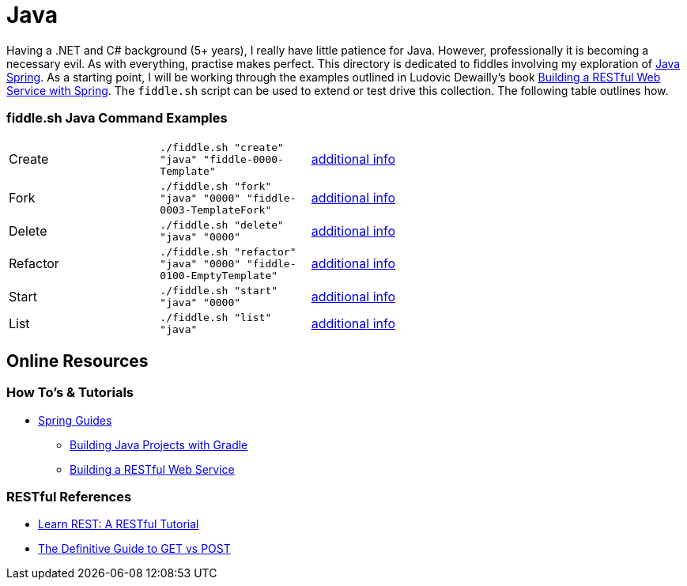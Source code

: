 = Java


Having a .NET and C# background (5+ years), I really have little patience for Java. However, professionally it is
becoming a necessary evil.  As with everything, practise makes perfect.  This directory is dedicated to fiddles
involving my exploration of link:http://spring.io/[Java Spring].  As a starting point, I will be working
through the examples outlined in Ludovic Dewailly's book link:https://amzn.com/B0148S9GV8[Building a RESTful Web Service with Spring].
The `fiddle.sh` script can be used to extend or test drive this collection. The following table outlines how.

=== fiddle.sh Java Command Examples

[cols="2,2,5a"]
|===
|Create
|`./fiddle.sh "create" "java" "fiddle-0000-Template"`
|link:create.md[additional info]
|Fork
|`./fiddle.sh "fork" "java" "0000" "fiddle-0003-TemplateFork"`
|link:fork.md[additional info]
|Delete
|`./fiddle.sh "delete" "java" "0000"`
|link:delete.md[additional info]
|Refactor
|`./fiddle.sh "refactor" "java" "0000" "fiddle-0100-EmptyTemplate"`
|link:refactor.md[additional info]
|Start
|`./fiddle.sh "start" "java" "0000"`
|link:start.md[additional info]
|List
|`./fiddle.sh "list" "java"`
|link:list.md[additional info]
|===


== Online Resources

=== How To's & Tutorials

*   link:http://spring.io/guides[Spring Guides]
**   link:http://spring.io/guides/gs/gradle/[Building Java Projects with Gradle]
**   link:http://spring.io/guides/gs/rest-service/[Building a RESTful Web Service]

=== RESTful References

*   link:http://www.restapitutorial.com/[Learn REST: A RESTful Tutorial]
*   link:http://blog.teamtreehouse.com/the-definitive-guide-to-get-vs-post[The Definitive Guide to GET vs POST]

